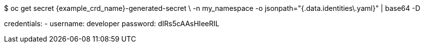 $ oc get secret {example_crd_name}-generated-secret \
-n my_namespace -o jsonpath="{.data.identities\.yaml}" | base64 -D

credentials:
- username: developer
  password: dIRs5cAAsHIeeRIL
